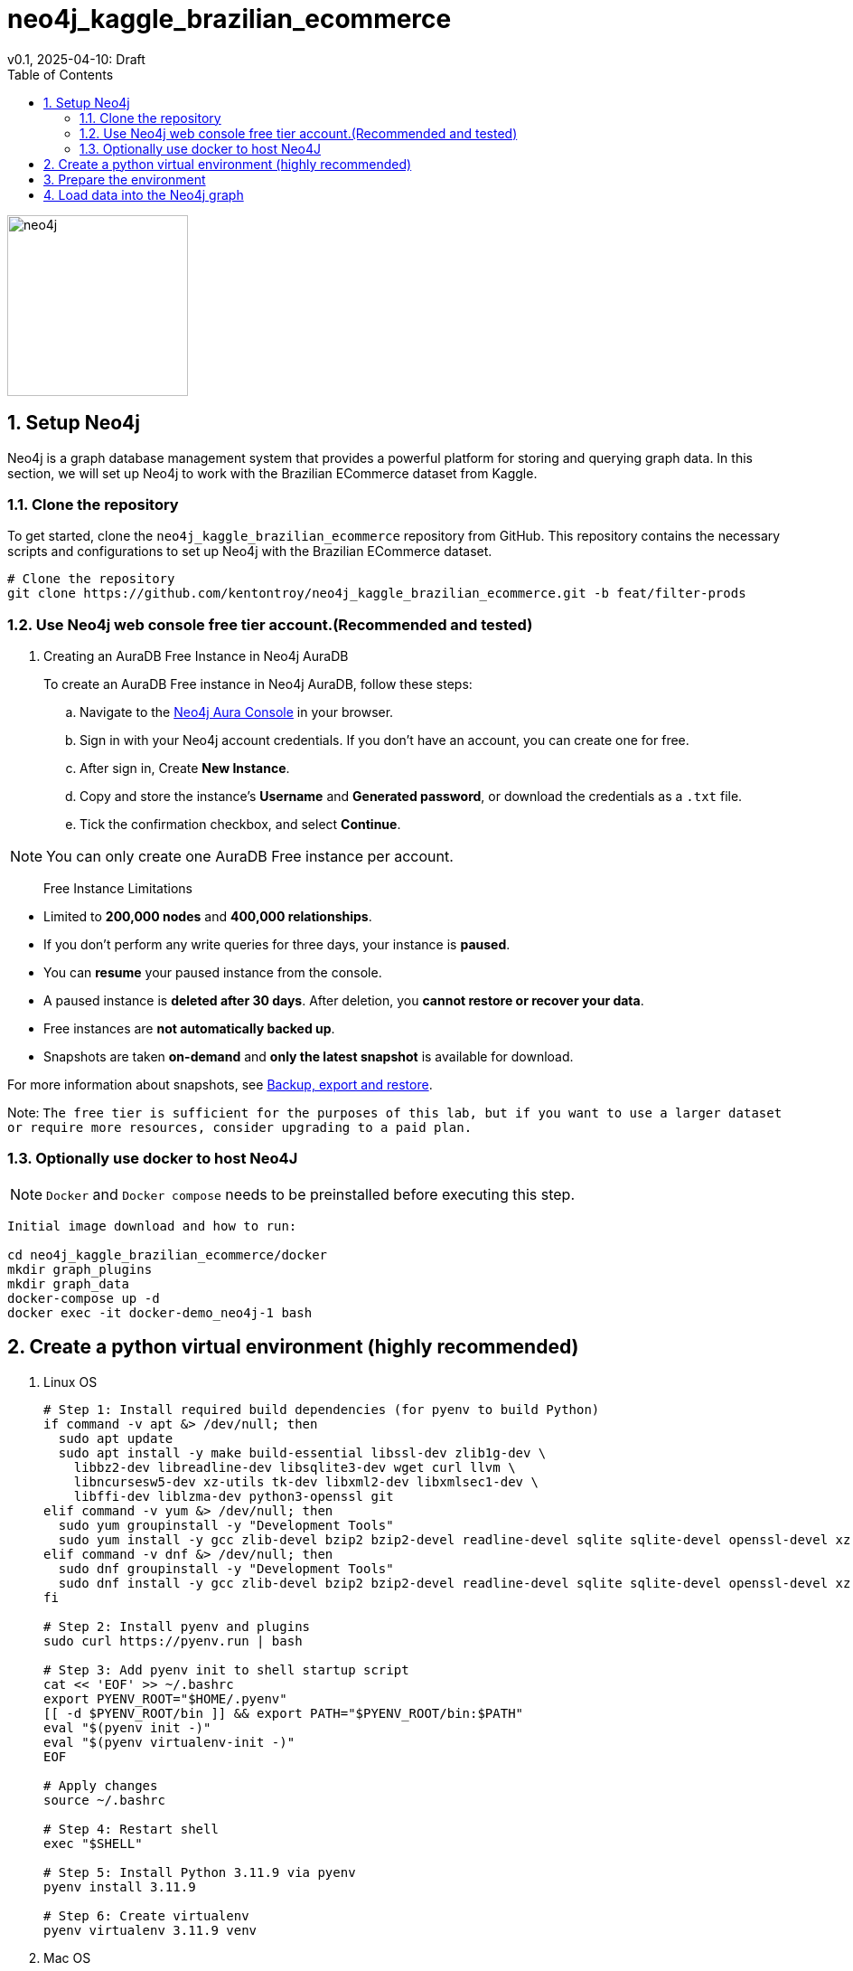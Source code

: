 = neo4j_kaggle_brazilian_ecommerce
v0.1, 2025-04-10: Draft
:description: Installation instructions for neo4j_database_setup
:toc: left
:toclevels: 2
:sectnums:
:source-highlighter: rouge
:icons: font
:imagesdir: ./images
:hide-uri-scheme:
:homepage: https://github.com/kentontroy/neo4j_kaggle_brazilian_ecommerce.git

image::../images/neo4j.png[width=200]


== Setup Neo4j
Neo4j is a graph database management system that provides a powerful platform for storing and querying graph data. In this section, we will set up Neo4j to work with the Brazilian ECommerce dataset from Kaggle.

=== Clone the repository
To get started, clone the `neo4j_kaggle_brazilian_ecommerce` repository from GitHub. This repository contains the necessary scripts and configurations to set up Neo4j with the Brazilian ECommerce dataset.
[source,bash]
----
# Clone the repository 
git clone https://github.com/kentontroy/neo4j_kaggle_brazilian_ecommerce.git -b feat/filter-prods
----

=== Use Neo4j web console free tier account.(Recommended and tested)
. Creating an AuraDB Free Instance in Neo4j AuraDB
+
To create an AuraDB Free instance in Neo4j AuraDB, follow these steps:

.. Navigate to the link:https://neo4j.com[Neo4j Aura Console] in your browser.
.. Sign in with your Neo4j account credentials. If you don't have an account, you can create one for free.
.. After sign in, Create *New Instance*.
.. Copy and store the instance's **Username** and **Generated password**, or download the credentials as a `.txt` file.
.. Tick the confirmation checkbox, and select *Continue*.

[NOTE]
====
You can only create one AuraDB Free instance per account.
====


> Free Instance Limitations

* Limited to *200,000 nodes* and *400,000 relationships*.
* If you don't perform any write queries for three days, your instance is *paused*.
* You can *resume* your paused instance from the console.
* A paused instance is *deleted after 30 days*. After deletion, you *cannot restore or recover your data*.
* Free instances are *not automatically backed up*.
* Snapshots are taken *on-demand* and *only the latest snapshot* is available for download.

For more information about snapshots, see link:https://neo4j.com/docs/aura/auradb/backup-export-restore[Backup, export and restore].

Note: `The free tier is sufficient for the purposes of this lab, but if you want to use a larger dataset or require more resources, consider upgrading to a paid plan.`

=== Optionally use docker to host Neo4J

[NOTE] 
====
`Docker` and `Docker compose` needs to be preinstalled before executing this step.
====

[source,bash]
----
Initial image download and how to run:

cd neo4j_kaggle_brazilian_ecommerce/docker
mkdir graph_plugins
mkdir graph_data
docker-compose up -d
docker exec -it docker-demo_neo4j-1 bash
----

== Create a python virtual environment (highly recommended)

. Linux OS
+
[source,bash]
----
# Step 1: Install required build dependencies (for pyenv to build Python)
if command -v apt &> /dev/null; then
  sudo apt update
  sudo apt install -y make build-essential libssl-dev zlib1g-dev \
    libbz2-dev libreadline-dev libsqlite3-dev wget curl llvm \
    libncursesw5-dev xz-utils tk-dev libxml2-dev libxmlsec1-dev \
    libffi-dev liblzma-dev python3-openssl git
elif command -v yum &> /dev/null; then
  sudo yum groupinstall -y "Development Tools"
  sudo yum install -y gcc zlib-devel bzip2 bzip2-devel readline-devel sqlite sqlite-devel openssl-devel xz xz-devel libffi-devel wget curl git
elif command -v dnf &> /dev/null; then
  sudo dnf groupinstall -y "Development Tools"
  sudo dnf install -y gcc zlib-devel bzip2 bzip2-devel readline-devel sqlite sqlite-devel openssl-devel xz xz-devel libffi-devel wget curl git
fi

# Step 2: Install pyenv and plugins
sudo curl https://pyenv.run | bash

# Step 3: Add pyenv init to shell startup script
cat << 'EOF' >> ~/.bashrc
export PYENV_ROOT="$HOME/.pyenv"
[[ -d $PYENV_ROOT/bin ]] && export PATH="$PYENV_ROOT/bin:$PATH"
eval "$(pyenv init -)"
eval "$(pyenv virtualenv-init -)"
EOF

# Apply changes
source ~/.bashrc

# Step 4: Restart shell 
exec "$SHELL"

# Step 5: Install Python 3.11.9 via pyenv
pyenv install 3.11.9

# Step 6: Create virtualenv
pyenv virtualenv 3.11.9 venv
----

. Mac OS
+
[source,bash]
----
# 1. Upgrade pip
python3 -m pip install --upgrade pip

# 2. Install pyenv and pyenv-virtualenv via Homebrew
# If you don't have Homebrew installed, run this first:
# /bin/bash -c "$(curl -fsSL https://raw.githubusercontent.com/Homebrew/install/HEAD/install.sh)"
brew update
brew install pyenv pyenv-virtualenv
# 3. Configure your shell (for zsh, which is default on modern macOS)
# This appends the pyenv setup lines to your .zshrc file
cat << 'EOF' >> ~/.zshrc
# pyenv setup
export PYENV_ROOT="$HOME/.pyenv"
[[ -d $PYENV_ROOT/bin ]] && export PATH="$PYENV_ROOT/bin:$PATH"
eval "$(pyenv init -)"
eval "$(pyenv virtualenv-init -)"
EOF

# 4. Apply shell changes (important! or just close/reopen terminal)
source ~/.zshrc

# 5. Install Python 3.11.9 using pyenv
pyenv install 3.11.9

# 6. Create the virtual environment named 'venv'
pyenv virtualenv 3.11.9 venv
----

== Prepare the environment
[source,bash]
----
cd neo4j_kaggle_brazilian_ecommerce/src/python
pyenv activate venv
pip install --upgrade pip
pip install -r ../../requirements.txt

----

. Next update the `Neo4j` settings in the `.env `file to point to your `neo4j instance`.

image::../images/UpdateEnv.png[neo4j_env, width=600, align="center"]

== Load data into the Neo4j graph
[source,bash]
----
Create a random sample of customers (in this case, 50)
python3 randomly_sample_customers.py --sample-size 50

Filter the data sets to only load Order data specific to the customers sampled
python3 filter_by_customer.py

Load the data set nodes (i.e. vertices)
python3 load_customer_nodes.py
python3 load_order_nodes.py
python3 load_order_item_nodes.py
python3 load_product_nodes.py
python3 load_tier_nodes.py

Create the relationships (i.e. edges)
python3 create_customer_order_edges.py
python3 create_order_product_edges.py

Finally, load the rewards calculations
python3 load_lifetime_rewards_node.py
----

Experiment with Cypher queries
[source,bash]
----
python3 query_wrapper.py
----

image::../images/neo4j_database_example.png[neo4j_database_example]